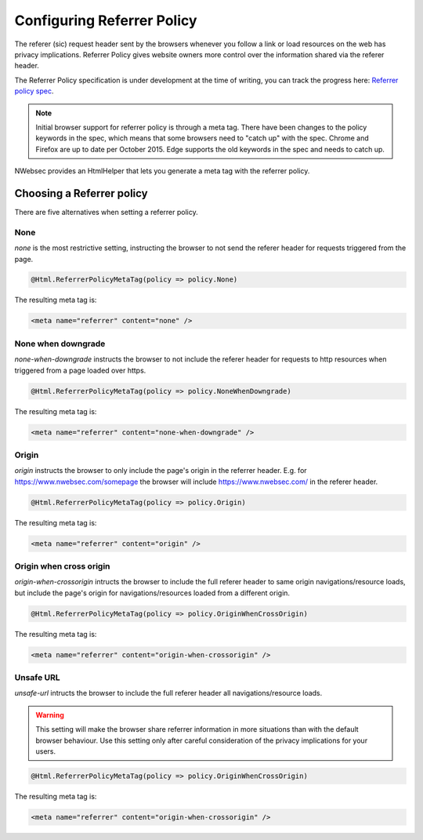 ###########################
Configuring Referrer Policy
###########################

The referer (sic) request header sent by the browsers whenever you follow a link or load resources on the web has privacy implications. Referrer Policy gives website owners more control over the information shared via the referer header.

The Referrer Policy specification is under development at the time of writing, you can track the progress here: `Referrer policy spec <http://www.w3.org/TR/referrer-policy/>`_.

.. note::
	
	Initial browser support for referrer policy is through a meta tag. There have been changes to the policy keywords in the spec, which means that some browsers need to "catch up" with the spec.
	Chrome and Firefox are up to date per October 2015. Edge supports the old keywords in the spec and needs to catch up.

NWebsec provides an HtmlHelper that lets you generate a meta tag with the referrer policy.

**************************
Choosing a Referrer policy
**************************

There are five alternatives when setting a referrer policy.

None
====

*none* is the most restrictive setting, instructing the browser to not send the referer header for requests triggered from the page.

..	code-block:: c#

	@Html.ReferrerPolicyMetaTag(policy => policy.None)

The resulting meta tag is:

..	code-block:: xml
	
	<meta name="referrer" content="none" />

None when downgrade
===================
*none-when-downgrade* instructs the browser to not include the referer header for requests to http resources when triggered from a page loaded over https.

..	code-block:: c#

	@Html.ReferrerPolicyMetaTag(policy => policy.NoneWhenDowngrade)

The resulting meta tag is:

..	code-block:: xml
	
	<meta name="referrer" content="none-when-downgrade" />


Origin
======
*origin* instructs the browser to only include the page's origin in the referrer header. E.g. for https://www.nwebsec.com/somepage the browser will include https://www.nwebsec.com/ in the referer header.

..	code-block:: c#

	@Html.ReferrerPolicyMetaTag(policy => policy.Origin)

The resulting meta tag is:

..	code-block:: xml
	
	<meta name="referrer" content="origin" />
	
Origin when cross origin
========================
*origin-when-crossorigin* intructs the browser to include the full referer header to same origin navigations/resource loads, but include the page's origin for navigations/resources loaded from a different origin.

..	code-block:: c#

	@Html.ReferrerPolicyMetaTag(policy => policy.OriginWhenCrossOrigin)

The resulting meta tag is:

..	code-block:: xml
	
	<meta name="referrer" content="origin-when-crossorigin" />

Unsafe URL
========================
*unsafe-url* intructs the browser to include the full referer header all navigations/resource loads.

.. warning::
	
	This setting will make the browser share referrer information in more situations than with the default browser behaviour. Use this setting only after careful consideration of the privacy implications for your users.

..	code-block:: c#

	@Html.ReferrerPolicyMetaTag(policy => policy.OriginWhenCrossOrigin)

The resulting meta tag is:

..	code-block:: xml
	
	<meta name="referrer" content="origin-when-crossorigin" />

